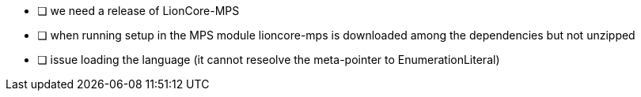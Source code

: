 * [ ] we need a release of LionCore-MPS
* [ ] when running setup in the MPS module lioncore-mps is downloaded among the dependencies but not unzipped
* [ ] issue loading the language (it cannot reseolve the meta-pointer to EnumerationLiteral)